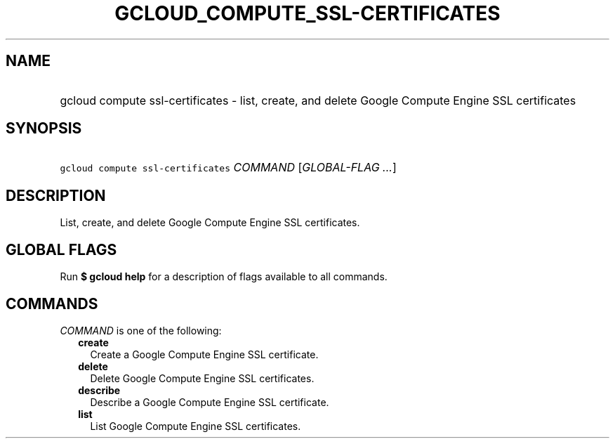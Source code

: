 
.TH "GCLOUD_COMPUTE_SSL\-CERTIFICATES" 1



.SH "NAME"
.HP
gcloud compute ssl\-certificates \- list, create, and delete Google Compute Engine SSL certificates



.SH "SYNOPSIS"
.HP
\f5gcloud compute ssl\-certificates\fR \fICOMMAND\fR [\fIGLOBAL\-FLAG\ ...\fR]



.SH "DESCRIPTION"

List, create, and delete Google Compute Engine SSL certificates.



.SH "GLOBAL FLAGS"

Run \fB$ gcloud help\fR for a description of flags available to all commands.



.SH "COMMANDS"

\f5\fICOMMAND\fR\fR is one of the following:

.RS 2m
.TP 2m
\fBcreate\fR
Create a Google Compute Engine SSL certificate.

.TP 2m
\fBdelete\fR
Delete Google Compute Engine SSL certificates.

.TP 2m
\fBdescribe\fR
Describe a Google Compute Engine SSL certificate.

.TP 2m
\fBlist\fR
List Google Compute Engine SSL certificates.
.RE
.sp
